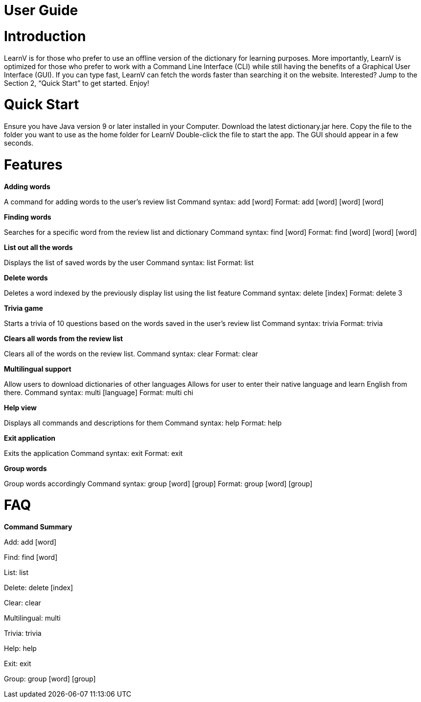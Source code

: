 = User Guide

= Introduction

LearnV is for those who prefer to use an offline version of the dictionary for learning purposes. More importantly, LearnV is optimized for those who prefer to work with a Command Line Interface (CLI) while still having the benefits of a Graphical User Interface (GUI). If you can type fast, LearnV can fetch the words faster than searching it on the website. Interested? Jump to the Section 2, “Quick Start” to get started. Enjoy!

= Quick Start
Ensure you have Java version 9 or later installed in your Computer.
Download the latest dictionary.jar here.
Copy the file to the folder you want to use as the home folder for LearnV
Double-click the file to start the app. The GUI should appear in a few seconds.

= Features
**Adding words**

A command for adding words to the user’s review list
Command syntax: add [word]
Format: add [word] [word] [word]

*Finding words*

Searches for a specific word from the review list and dictionary
Command syntax: find [word]
Format: find [word] [word] [word]

*List out all the words*

Displays the list of saved words by the user
Command syntax: list
Format: list

*Delete words*

Deletes a word indexed by the previously display list using the list feature
Command syntax: delete [index]
Format: delete 3

*Trivia game*

Starts a trivia of 10 questions based on the words saved in the user’s review list
Command syntax: trivia
Format: trivia

*Clears all words from the review list*

Clears all of the words on the review list.
Command syntax: clear
Format: clear

*Multilingual support*

Allow users to download dictionaries of other languages 
Allows for user to enter their native language and learn English from there.
Command syntax: multi [language]
Format: multi chi

*Help view*

Displays all commands and descriptions for them
Command syntax: help
Format: help

*Exit application*

Exits the application
Command syntax: exit
Format: exit

*Group words*

Group words accordingly
Command syntax: group [word] [group]
Format: group [word] [group]

= FAQ

*Command Summary*

Add: add [word]

Find: find [word]

List: list

Delete: delete [index]

Clear: clear

Multilingual: multi

Trivia: trivia

Help: help

Exit: exit

Group: group [word] [group]

